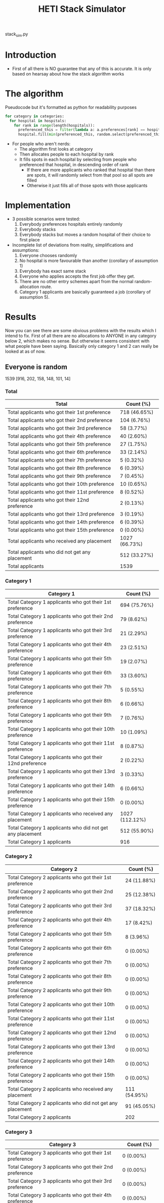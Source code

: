 #+TITLE: HETI Stack Simulator
stack_sim.py
* Introduction
- First of all there is NO guarantee that any of this is accurate. It
  is only based on hearsay about how the stack algorithm works
* The algorithm
Pseudocode but it's formatted as python for readability purposes
#+BEGIN_SRC python
for category in categories:
  for hospital in hospitals:
    for rank in range(length(hospitals)):
      preferenced_this = filter(lambda a: a.preferences[rank] == hospital and a.category == category, unallocated_applicants)
      hospital.fill(min(preferenced_this, random.select(preferenced_this, hospital.capacity)))
#+END_SRC
- For people who aren't nerds:
  - The algorithm first looks at category
  - Then allocates people to each hospital by rank
  - It fills spots in each hospital by selecting from people who preferenced that hospital, in descending order of rank
    - If there are more applicants who ranked that hospital than there are spots, it will randomly select from that pool so all spots are filled
    - Otherwise it just fills all of those spots with those applicants
* Implementation
- 3 possible scenarios were tested:
  1. Everybody preferences hospitals entirely randomly
  2. Everybody stacks
  3. Everybody stacks but moves a random hospital of their choice to
     first place
- Incomplete list of deviations from reality, simplifications and
  assumptions:
  1. Everyone chooses randomly
  2. No hospital is more favourable than another (corollary of assumption 1)
  3. Everybody has exact same stack
  4. Everyone who applies accepts the first job offer they get.
  5. There are no other entry schemes apart from the normal random-allocation route.
  6. Category 1 applicants are basically guaranteed a job (corollary
     of assumption 5).
* Results
Now you can see there are some obvious problems with the results which
I intend to fix. First of all there are no allocations to ANYONE in
any category below 2, which makes no sense. But otherwise it seems
consistent with what people have been saying. Basically only category
1 and 2 can really be looked at as of now.
** Everyone is random
1539 [916, 202, 158, 148, 101, 14]
*** Total
[[./All random Satisfied applicants.png]]
| Total                                          | Count (%)    |
|------------------------------------------------+--------------|
| Total applicants who got their 1st preference | 718 (46.65%) |
| Total applicants who got their 2nd preference | 104 (6.76%) |
| Total applicants who got their 3rd preference | 58 (3.77%) |
| Total applicants who got their 4th preference | 40 (2.60%) |
| Total applicants who got their 5th preference | 27 (1.75%) |
| Total applicants who got their 6th preference | 33 (2.14%) |
| Total applicants who got their 7th preference | 5 (0.32%) |
| Total applicants who got their 8th preference | 6 (0.39%) |
| Total applicants who got their 9th preference | 7 (0.45%) |
| Total applicants who got their 10th preference | 10 (0.65%) |
| Total applicants who got their 11st preference | 8 (0.52%) |
| Total applicants who got their 12nd preference | 2 (0.13%) |
| Total applicants who got their 13rd preference | 3 (0.19%) |
| Total applicants who got their 14th preference | 6 (0.39%) |
| Total applicants who got their 15th preference | 0 (0.00%) |
| Total applicants who received any placement | 1027 (66.73%) |
| Total applicants who did not get any placement | 512 (33.27%) |
| Total applicants | 1539 |
*** Category 1
[[./All random Satisfied applicants (category 1).png]]
| Category 1                                                | Count (%)    |
|-----------------------------------------------------------+--------------|
| Total Category 1 applicants who got their 1st preference | 694 (75.76%) |
| Total Category 1 applicants who got their 2nd preference | 79 (8.62%) |
| Total Category 1 applicants who got their 3rd preference | 21 (2.29%) |
| Total Category 1 applicants who got their 4th preference | 23 (2.51%) |
| Total Category 1 applicants who got their 5th preference | 19 (2.07%) |
| Total Category 1 applicants who got their 6th preference | 33 (3.60%) |
| Total Category 1 applicants who got their 7th preference | 5 (0.55%) |
| Total Category 1 applicants who got their 8th preference | 6 (0.66%) |
| Total Category 1 applicants who got their 9th preference | 7 (0.76%) |
| Total Category 1 applicants who got their 10th preference | 10 (1.09%) |
| Total Category 1 applicants who got their 11st preference | 8 (0.87%) |
| Total Category 1 applicants who got their 12nd preference | 2 (0.22%) |
| Total Category 1 applicants who got their 13rd preference | 3 (0.33%) |
| Total Category 1 applicants who got their 14th preference | 6 (0.66%) |
| Total Category 1 applicants who got their 15th preference | 0 (0.00%) |
| Total Category 1 applicants who received any placement | 1027 (112.12%) |
| Total Category 1 applicants who did not get any placement | 512 (55.90%) |
| Total Category 1 applicants | 916 |
*** Category 2
[[./All random Satisfied applicants (category 2).png]]
| Category 2                                                | Count (%)   |
|-----------------------------------------------------------+-------------|
| Total Category 2 applicants who got their 1st preference | 24 (11.88%) |
| Total Category 2 applicants who got their 2nd preference | 25 (12.38%) |
| Total Category 2 applicants who got their 3rd preference | 37 (18.32%) |
| Total Category 2 applicants who got their 4th preference | 17 (8.42%) |
| Total Category 2 applicants who got their 5th preference | 8 (3.96%) |
| Total Category 2 applicants who got their 6th preference | 0 (0.00%) |
| Total Category 2 applicants who got their 7th preference | 0 (0.00%) |
| Total Category 2 applicants who got their 8th preference | 0 (0.00%) |
| Total Category 2 applicants who got their 9th preference | 0 (0.00%) |
| Total Category 2 applicants who got their 10th preference | 0 (0.00%) |
| Total Category 2 applicants who got their 11st preference | 0 (0.00%) |
| Total Category 2 applicants who got their 12nd preference | 0 (0.00%) |
| Total Category 2 applicants who got their 13rd preference | 0 (0.00%) |
| Total Category 2 applicants who got their 14th preference | 0 (0.00%) |
| Total Category 2 applicants who got their 15th preference | 0 (0.00%) |
| Total Category 2 applicants who received any placement | 111 (54.95%) |
| Total Category 2 applicants who did not get any placement | 91 (45.05%) |
| Total Category 2 applicants | 202 |
*** Category 3
[[./All random Satisfied applicants (category 3).png]]
| Category 3                                                | Count (%) |
|-----------------------------------------------------------+-----------|
| Total Category 3 applicants who got their 1st preference | 0 (0.00%) |
| Total Category 3 applicants who got their 2nd preference | 0 (0.00%) |
| Total Category 3 applicants who got their 3rd preference | 0 (0.00%) |
| Total Category 3 applicants who got their 4th preference | 0 (0.00%) |
| Total Category 3 applicants who got their 5th preference | 0 (0.00%) |
| Total Category 3 applicants who got their 6th preference | 0 (0.00%) |
| Total Category 3 applicants who got their 7th preference | 0 (0.00%) |
| Total Category 3 applicants who got their 8th preference | 0 (0.00%) |
| Total Category 3 applicants who got their 9th preference | 0 (0.00%) |
| Total Category 3 applicants who got their 10th preference | 0 (0.00%) |
| Total Category 3 applicants who got their 11st preference | 0 (0.00%) |
| Total Category 3 applicants who got their 12nd preference | 0 (0.00%) |
| Total Category 3 applicants who got their 13rd preference | 0 (0.00%) |
| Total Category 3 applicants who got their 14th preference | 0 (0.00%) |
| Total Category 3 applicants who got their 15th preference | 0 (0.00%) |
| Total Category 3 applicants who received any placement | 0 (0.00%) |
| Total Category 3 applicants who did not get any placement | 158 (100.00%) |
| Total Category 3 applicants | 158 |
*** Category 4
[[./All random Satisfied applicants (category 4).png]]
| Category 4                                                | Count (%) |
|-----------------------------------------------------------+-----------|
| Total Category 4 applicants who got their 1st preference | 0 (0.00%) |
| Total Category 4 applicants who got their 2nd preference | 0 (0.00%) |
| Total Category 4 applicants who got their 3rd preference | 0 (0.00%) |
| Total Category 4 applicants who got their 4th preference | 0 (0.00%) |
| Total Category 4 applicants who got their 5th preference | 0 (0.00%) |
| Total Category 4 applicants who got their 6th preference | 0 (0.00%) |
| Total Category 4 applicants who got their 7th preference | 0 (0.00%) |
| Total Category 4 applicants who got their 8th preference | 0 (0.00%) |
| Total Category 4 applicants who got their 9th preference | 0 (0.00%) |
| Total Category 4 applicants who got their 10th preference | 0 (0.00%) |
| Total Category 4 applicants who got their 11st preference | 0 (0.00%) |
| Total Category 4 applicants who got their 12nd preference | 0 (0.00%) |
| Total Category 4 applicants who got their 13rd preference | 0 (0.00%) |
| Total Category 4 applicants who got their 14th preference | 0 (0.00%) |
| Total Category 4 applicants who got their 15th preference | 0 (0.00%) |
| Total Category 4 applicants who received any placement | 0 (0.00%) |
| Total Category 4 applicants who did not get any placement | 148 (100.00%) |
| Total Category 4 applicants | 148 |
*** Category 5
[[./All random Satisfied applicants (category 5).png]]
| Category 5                                                | Count (%) |
|-----------------------------------------------------------+-----------|
| Total Category 5 applicants who got their 1st preference | 0 (0.00%) |
| Total Category 5 applicants who got their 2nd preference | 0 (0.00%) |
| Total Category 5 applicants who got their 3rd preference | 0 (0.00%) |
| Total Category 5 applicants who got their 4th preference | 0 (0.00%) |
| Total Category 5 applicants who got their 5th preference | 0 (0.00%) |
| Total Category 5 applicants who got their 6th preference | 0 (0.00%) |
| Total Category 5 applicants who got their 7th preference | 0 (0.00%) |
| Total Category 5 applicants who got their 8th preference | 0 (0.00%) |
| Total Category 5 applicants who got their 9th preference | 0 (0.00%) |
| Total Category 5 applicants who got their 10th preference | 0 (0.00%) |
| Total Category 5 applicants who got their 11st preference | 0 (0.00%) |
| Total Category 5 applicants who got their 12nd preference | 0 (0.00%) |
| Total Category 5 applicants who got their 13rd preference | 0 (0.00%) |
| Total Category 5 applicants who got their 14th preference | 0 (0.00%) |
| Total Category 5 applicants who got their 15th preference | 0 (0.00%) |
| Total Category 5 applicants who received any placement | 0 (0.00%) |
| Total Category 5 applicants who did not get any placement | 101 (100.00%) |
| Total Category 5 applicants | 101 |
*** Category 6
[[./All random Satisfied applicants (category 6).png]]
| Category 6                                                | Count (%) |
|-----------------------------------------------------------+-----------|
| Total Category 6 applicants who got their 1st preference | 0 (0.00%) |
| Total Category 6 applicants who got their 2nd preference | 0 (0.00%) |
| Total Category 6 applicants who got their 3rd preference | 0 (0.00%) |
| Total Category 6 applicants who got their 4th preference | 0 (0.00%) |
| Total Category 6 applicants who got their 5th preference | 0 (0.00%) |
| Total Category 6 applicants who got their 6th preference | 0 (0.00%) |
| Total Category 6 applicants who got their 7th preference | 0 (0.00%) |
| Total Category 6 applicants who got their 8th preference | 0 (0.00%) |
| Total Category 6 applicants who got their 9th preference | 0 (0.00%) |
| Total Category 6 applicants who got their 10th preference | 0 (0.00%) |
| Total Category 6 applicants who got their 11st preference | 0 (0.00%) |
| Total Category 6 applicants who got their 12nd preference | 0 (0.00%) |
| Total Category 6 applicants who got their 13rd preference | 0 (0.00%) |
| Total Category 6 applicants who got their 14th preference | 0 (0.00%) |
| Total Category 6 applicants who got their 15th preference | 0 (0.00%) |
| Total Category 6 applicants who received any placement | 0 (0.00%) |
| Total Category 6 applicants who did not get any placement | 14 (100.00%) |
| Total Category 6 applicants | 14 |
** Everyone stacks
*** Total
[[./All stack Satisfied applicants.png]]
| Total                                          | n (%)       |
|------------------------------------------------+-------------|
| Total applicants who got their 1st preference | 64 (4.16%) |
| Total applicants who got their 2nd preference | 71 (4.61%) |
| Total applicants who got their 3rd preference | 51 (3.31%) |
| Total applicants who got their 4th preference | 54 (3.51%) |
| Total applicants who got their 5th preference | 49 (3.18%) |
| Total applicants who got their 6th preference | 76 (4.94%) |
| Total applicants who got their 7th preference | 121 (7.86%) |
| Total applicants who got their 8th preference | 40 (2.60%) |
| Total applicants who got their 9th preference | 125 (8.12%) |
| Total applicants who got their 10th preference | 74 (4.81%) |
| Total applicants who got their 11st preference | 51 (3.31%) |
| Total applicants who got their 12nd preference | 68 (4.42%) |
| Total applicants who got their 13rd preference | 66 (4.29%) |
| Total applicants who got their 14th preference | 63 (4.09%) |
| Total applicants who got their 15th preference | 54 (3.51%) |
| Total applicants who received any placement | 1027 (66.73%) |
| Total applicants who did not get any placement | 512 (33.27%) |
| Total applicants | 1539 |
*** Category 1
[[./All stack Satisfied applicants (category 1).png]]
| Total                                                     | n (%)        |
|-----------------------------------------------------------+--------------|
| Total Category 1 applicants who got their 1st preference | 64 (6.99%) |
| Total Category 1 applicants who got their 2nd preference | 71 (7.75%) |
| Total Category 1 applicants who got their 3rd preference | 51 (5.57%) |
| Total Category 1 applicants who got their 4th preference | 54 (5.90%) |
| Total Category 1 applicants who got their 5th preference | 49 (5.35%) |
| Total Category 1 applicants who got their 6th preference | 76 (8.30%) |
| Total Category 1 applicants who got their 7th preference | 121 (13.21%) |
| Total Category 1 applicants who got their 8th preference | 40 (4.37%) |
| Total Category 1 applicants who got their 9th preference | 125 (13.65%) |
| Total Category 1 applicants who got their 10th preference | 74 (8.08%) |
| Total Category 1 applicants who got their 11st preference | 51 (5.57%) |
| Total Category 1 applicants who got their 12nd preference | 68 (7.42%) |
| Total Category 1 applicants who got their 13rd preference | 66 (7.21%) |
| Total Category 1 applicants who got their 14th preference | 6 (0.66%) |
| Total Category 1 applicants who got their 15th preference | 0 (0.00%) |
| Total Category 1 applicants who received any placement | 1027 (112.12%) |
| Total Category 1 applicants who did not get any placement | 512 (55.90%) |
| Total Category 1 applicants | 916 |
*** Category 2
[[./All stack Satisfied applicants (category 2).png]]
| Total                                                     | n (%)       |
|-----------------------------------------------------------+-------------|
| Total Category 2 applicants who got their 1st preference | 0 (0.00%) |
| Total Category 2 applicants who got their 2nd preference | 0 (0.00%) |
| Total Category 2 applicants who got their 3rd preference | 0 (0.00%) |
| Total Category 2 applicants who got their 4th preference | 0 (0.00%) |
| Total Category 2 applicants who got their 5th preference | 0 (0.00%) |
| Total Category 2 applicants who got their 6th preference | 0 (0.00%) |
| Total Category 2 applicants who got their 7th preference | 0 (0.00%) |
| Total Category 2 applicants who got their 8th preference | 0 (0.00%) |
| Total Category 2 applicants who got their 9th preference | 0 (0.00%) |
| Total Category 2 applicants who got their 10th preference | 0 (0.00%) |
| Total Category 2 applicants who got their 11st preference | 0 (0.00%) |
| Total Category 2 applicants who got their 12nd preference | 0 (0.00%) |
| Total Category 2 applicants who got their 13rd preference | 0 (0.00%) |
| Total Category 2 applicants who got their 14th preference | 57 (28.22%) |
| Total Category 2 applicants who got their 15th preference | 54 (26.73%) |
| Total Category 2 applicants who received any placement | 111 (54.95%) |
| Total Category 2 applicants who did not get any placement | 91 (45.05%) |
| Total Category 2 applicants | 202 |
*** Category 3
[[./All stack Satisfied applicants (category 3).png]]
| Total                                                     | n (%)     |
|-----------------------------------------------------------+-----------|
| Total Category 3 applicants who got their 1st preference | 0 (0.00%) |
| Total Category 3 applicants who got their 2nd preference | 0 (0.00%) |
| Total Category 3 applicants who got their 3rd preference | 0 (0.00%) |
| Total Category 3 applicants who got their 4th preference | 0 (0.00%) |
| Total Category 3 applicants who got their 5th preference | 0 (0.00%) |
| Total Category 3 applicants who got their 6th preference | 0 (0.00%) |
| Total Category 3 applicants who got their 7th preference | 0 (0.00%) |
| Total Category 3 applicants who got their 8th preference | 0 (0.00%) |
| Total Category 3 applicants who got their 9th preference | 0 (0.00%) |
| Total Category 3 applicants who got their 10th preference | 0 (0.00%) |
| Total Category 3 applicants who got their 11st preference | 0 (0.00%) |
| Total Category 3 applicants who got their 12nd preference | 0 (0.00%) |
| Total Category 3 applicants who got their 13rd preference | 0 (0.00%) |
| Total Category 3 applicants who got their 14th preference | 0 (0.00%) |
| Total Category 3 applicants who got their 15th preference | 0 (0.00%) |
| Total Category 3 applicants who received any placement | 0 (0.00%) |
| Total Category 3 applicants who did not get any placement | 158 (100.00%) |
| Total Category 3 applicants | 158 |
*** Category 4
[[./All stack Satisfied applicants (category 4).png]]
| Total                                                     | n (%)     |
|-----------------------------------------------------------+-----------|
| Total Category 4 applicants who got their 1st preference | 0 (0.00%) |
| Total Category 4 applicants who got their 2nd preference | 0 (0.00%) |
| Total Category 4 applicants who got their 3rd preference | 0 (0.00%) |
| Total Category 4 applicants who got their 4th preference | 0 (0.00%) |
| Total Category 4 applicants who got their 5th preference | 0 (0.00%) |
| Total Category 4 applicants who got their 6th preference | 0 (0.00%) |
| Total Category 4 applicants who got their 7th preference | 0 (0.00%) |
| Total Category 4 applicants who got their 8th preference | 0 (0.00%) |
| Total Category 4 applicants who got their 9th preference | 0 (0.00%) |
| Total Category 4 applicants who got their 10th preference | 0 (0.00%) |
| Total Category 4 applicants who got their 11st preference | 0 (0.00%) |
| Total Category 4 applicants who got their 12nd preference | 0 (0.00%) |
| Total Category 4 applicants who got their 13rd preference | 0 (0.00%) |
| Total Category 4 applicants who got their 14th preference | 0 (0.00%) |
| Total Category 4 applicants who got their 15th preference | 0 (0.00%) |
| Total Category 4 applicants who received any placement | 0 (0.00%) |
| Total Category 4 applicants who did not get any placement | 148 (100.00%) |
| Total Category 4 applicants | 148 |

*** Category 5
[[./All stack Satisfied applicants (category 5).png]]
| Total                                                     | n (%)     |
|-----------------------------------------------------------+-----------|
| Total Category 5 applicants who got their 1st preference | 0 (0.00%) |
| Total Category 5 applicants who got their 2nd preference | 0 (0.00%) |
| Total Category 5 applicants who got their 3rd preference | 0 (0.00%) |
| Total Category 5 applicants who got their 4th preference | 0 (0.00%) |
| Total Category 5 applicants who got their 5th preference | 0 (0.00%) |
| Total Category 5 applicants who got their 6th preference | 0 (0.00%) |
| Total Category 5 applicants who got their 7th preference | 0 (0.00%) |
| Total Category 5 applicants who got their 8th preference | 0 (0.00%) |
| Total Category 5 applicants who got their 9th preference | 0 (0.00%) |
| Total Category 5 applicants who got their 10th preference | 0 (0.00%) |
| Total Category 5 applicants who got their 11st preference | 0 (0.00%) |
| Total Category 5 applicants who got their 12nd preference | 0 (0.00%) |
| Total Category 5 applicants who got their 13rd preference | 0 (0.00%) |
| Total Category 5 applicants who got their 14th preference | 0 (0.00%) |
| Total Category 5 applicants who got their 15th preference | 0 (0.00%) |
| Total Category 5 applicants who received any placement | 0 (0.00%) |
| Total Category 5 applicants who did not get any placement | 101 (100.00%) |
| Total Category 5 applicants | 101 |
*** Category 6
[[./All stack Satisfied applicants (category 6).png]]
| Total                                                     | n (%)     |
|-----------------------------------------------------------+-----------|
| Total Category 6 applicants who got their 1st preference | 0 (0.00%) |
| Total Category 6 applicants who got their 2nd preference | 0 (0.00%) |
| Total Category 6 applicants who got their 3rd preference | 0 (0.00%) |
| Total Category 6 applicants who got their 4th preference | 0 (0.00%) |
| Total Category 6 applicants who got their 5th preference | 0 (0.00%) |
| Total Category 6 applicants who got their 6th preference | 0 (0.00%) |
| Total Category 6 applicants who got their 7th preference | 0 (0.00%) |
| Total Category 6 applicants who got their 8th preference | 0 (0.00%) |
| Total Category 6 applicants who got their 9th preference | 0 (0.00%) |
| Total Category 6 applicants who got their 10th preference | 0 (0.00%) |
| Total Category 6 applicants who got their 11st preference | 0 (0.00%) |
| Total Category 6 applicants who got their 12nd preference | 0 (0.00%) |
| Total Category 6 applicants who got their 13rd preference | 0 (0.00%) |
| Total Category 6 applicants who got their 14th preference | 0 (0.00%) |
| Total Category 6 applicants who got their 15th preference | 0 (0.00%) |
| Total Category 6 applicants who received any placement | 0 (0.00%) |
| Total Category 6 applicants who did not get any placement | 14 (100.00%) |
| Total Category 6 applicants | 14 |
** Everyone stacks but moves a random to first
*** Total
[[./All stack with random top Satisfied applicants.png]]
| Total                                          | Count (%)    |
|------------------------------------------------+--------------|
| Total applicants who got their 1st preference | 739 (48.02%) |
| Total applicants who got their 2nd preference | 0 (0.00%) |
| Total applicants who got their 3rd preference | 0 (0.00%) |
| Total applicants who got their 4th preference | 2 (0.13%) |
| Total applicants who got their 5th preference | 9 (0.58%) |
| Total applicants who got their 6th preference | 13 (0.84%) |
| Total applicants who got their 7th preference | 0 (0.00%) |
| Total applicants who got their 8th preference | 14 (0.91%) |
| Total applicants who got their 9th preference | 0 (0.00%) |
| Total applicants who got their 10th preference | 0 (0.00%) |
| Total applicants who got their 11st preference | 11 (0.71%) |
| Total applicants who got their 12nd preference | 12 (0.78%) |
| Total applicants who got their 13rd preference | 62 (4.03%) |
| Total applicants who got their 14th preference | 125 (8.12%) |
| Total applicants who got their 15th preference | 40 (2.60%) |
| Total applicants who received any placement | 1027 (66.73%) |
| Total applicants who did not get any placement | 512 (33.27%) |
| Total applicants | 1539 |
*** Category 1
[[./All stack with random top Satisfied applicants (category 1).png]]
| Category 1                                                | Count (%)    |
|-----------------------------------------------------------+--------------|
| Total Category 1 applicants who got their 1st preference | 712 (77.73%) |
| Total Category 1 applicants who got their 2nd preference | 0 (0.00%) |
| Total Category 1 applicants who got their 3rd preference | 0 (0.00%) |
| Total Category 1 applicants who got their 4th preference | 2 (0.22%) |
| Total Category 1 applicants who got their 5th preference | 9 (0.98%) |
| Total Category 1 applicants who got their 6th preference | 13 (1.42%) |
| Total Category 1 applicants who got their 7th preference | 0 (0.00%) |
| Total Category 1 applicants who got their 8th preference | 14 (1.53%) |
| Total Category 1 applicants who got their 9th preference | 0 (0.00%) |
| Total Category 1 applicants who got their 10th preference | 0 (0.00%) |
| Total Category 1 applicants who got their 11st preference | 11 (1.20%) |
| Total Category 1 applicants who got their 12nd preference | 12 (1.31%) |
| Total Category 1 applicants who got their 13rd preference | 62 (6.77%) |
| Total Category 1 applicants who got their 14th preference | 78 (8.52%) |
| Total Category 1 applicants who got their 15th preference | 3 (0.33%) |
| Total Category 1 applicants who received any placement | 1027 (112.12%) |
| Total Category 1 applicants who did not get any placement | 512 (55.90%) |
| Total Category 1 applicants | 916 |
*** Category 2
[[./All stack with random top Satisfied applicants (category 2).png]]
| Category 2                                                | Count (%)   |
|-----------------------------------------------------------+-------------|
| Total Category 2 applicants who got their 1st preference | 27 (13.37%) |
| Total Category 2 applicants who got their 2nd preference | 0 (0.00%) |
| Total Category 2 applicants who got their 3rd preference | 0 (0.00%) |
| Total Category 2 applicants who got their 4th preference | 0 (0.00%) |
| Total Category 2 applicants who got their 5th preference | 0 (0.00%) |
| Total Category 2 applicants who got their 6th preference | 0 (0.00%) |
| Total Category 2 applicants who got their 7th preference | 0 (0.00%) |
| Total Category 2 applicants who got their 8th preference | 0 (0.00%) |
| Total Category 2 applicants who got their 9th preference | 0 (0.00%) |
| Total Category 2 applicants who got their 10th preference | 0 (0.00%) |
| Total Category 2 applicants who got their 11st preference | 0 (0.00%) |
| Total Category 2 applicants who got their 12nd preference | 0 (0.00%) |
| Total Category 2 applicants who got their 13rd preference | 0 (0.00%) |
| Total Category 2 applicants who got their 14th preference | 47 (23.27%) |
| Total Category 2 applicants who got their 15th preference | 37 (18.32%) |
| Total Category 2 applicants who received any placement | 111 (54.95%) |
| Total Category 2 applicants who did not get any placement | 91 (45.05%) |
| Total Category 2 applicants | 202 |
*** Category 3
[[./All stack with random top Satisfied applicants (category 3).png]]
| Category 3                                                | Count (%) |
|-----------------------------------------------------------+-----------|
| Total Category 3 applicants who got their 1st preference | 0 (0.00%) |
| Total Category 3 applicants who got their 2nd preference | 0 (0.00%) |
| Total Category 3 applicants who got their 3rd preference | 0 (0.00%) |
| Total Category 3 applicants who got their 4th preference | 0 (0.00%) |
| Total Category 3 applicants who got their 5th preference | 0 (0.00%) |
| Total Category 3 applicants who got their 6th preference | 0 (0.00%) |
| Total Category 3 applicants who got their 7th preference | 0 (0.00%) |
| Total Category 3 applicants who got their 8th preference | 0 (0.00%) |
| Total Category 3 applicants who got their 9th preference | 0 (0.00%) |
| Total Category 3 applicants who got their 10th preference | 0 (0.00%) |
| Total Category 3 applicants who got their 11st preference | 0 (0.00%) |
| Total Category 3 applicants who got their 12nd preference | 0 (0.00%) |
| Total Category 3 applicants who got their 13rd preference | 0 (0.00%) |
| Total Category 3 applicants who got their 14th preference | 0 (0.00%) |
| Total Category 3 applicants who got their 15th preference | 0 (0.00%) |
| Total Category 3 applicants who received any placement | 0 (0.00%) |
| Total Category 3 applicants who did not get any placement | 158 (100.00%) |
| Total Category 3 applicants | 158 |
*** Category 4
[[./All stack with random top Satisfied applicants (category 4).png]]
| Category 4                                                | Count (%) |
|-----------------------------------------------------------+-----------|
| Total Category 4 applicants who got their 1st preference | 0 (0.00%) |
| Total Category 4 applicants who got their 2nd preference | 0 (0.00%) |
| Total Category 4 applicants who got their 3rd preference | 0 (0.00%) |
| Total Category 4 applicants who got their 4th preference | 0 (0.00%) |
| Total Category 4 applicants who got their 5th preference | 0 (0.00%) |
| Total Category 4 applicants who got their 6th preference | 0 (0.00%) |
| Total Category 4 applicants who got their 7th preference | 0 (0.00%) |
| Total Category 4 applicants who got their 8th preference | 0 (0.00%) |
| Total Category 4 applicants who got their 9th preference | 0 (0.00%) |
| Total Category 4 applicants who got their 10th preference | 0 (0.00%) |
| Total Category 4 applicants who got their 11st preference | 0 (0.00%) |
| Total Category 4 applicants who got their 12nd preference | 0 (0.00%) |
| Total Category 4 applicants who got their 13rd preference | 0 (0.00%) |
| Total Category 4 applicants who got their 14th preference | 0 (0.00%) |
| Total Category 4 applicants who got their 15th preference | 0 (0.00%) |
| Total Category 4 applicants who received any placement | 0 (0.00%) |
| Total Category 4 applicants who did not get any placement | 148 (100.00%) |
| Total Category 4 applicants | 148 |
*** Category 5
[[./All stack with random top Satisfied applicants (category 5).png]]
| Category 5                                                | Count (%) |
|-----------------------------------------------------------+-----------|
| Total Category 5 applicants who got their 1st preference | 0 (0.00%) |
| Total Category 5 applicants who got their 2nd preference | 0 (0.00%) |
| Total Category 5 applicants who got their 3rd preference | 0 (0.00%) |
| Total Category 5 applicants who got their 4th preference | 0 (0.00%) |
| Total Category 5 applicants who got their 5th preference | 0 (0.00%) |
| Total Category 5 applicants who got their 6th preference | 0 (0.00%) |
| Total Category 5 applicants who got their 7th preference | 0 (0.00%) |
| Total Category 5 applicants who got their 8th preference | 0 (0.00%) |
| Total Category 5 applicants who got their 9th preference | 0 (0.00%) |
| Total Category 5 applicants who got their 10th preference | 0 (0.00%) |
| Total Category 5 applicants who got their 11st preference | 0 (0.00%) |
| Total Category 5 applicants who got their 12nd preference | 0 (0.00%) |
| Total Category 5 applicants who got their 13rd preference | 0 (0.00%) |
| Total Category 5 applicants who got their 14th preference | 0 (0.00%) |
| Total Category 5 applicants who got their 15th preference | 0 (0.00%) |
| Total Category 5 applicants who received any placement | 0 (0.00%) |
| Total Category 5 applicants who did not get any placement | 101 (100.00%) |
| Total Category 5 applicants | 101 |
*** Category 6
[[./All stack with random top Satisfied applicants (category 6).png]]
| Category 6                                                | Count (%) |
|-----------------------------------------------------------+-----------|
| Total Category 6 applicants who got their 1st preference | 0 (0.00%) |
| Total Category 6 applicants who got their 2nd preference | 0 (0.00%) |
| Total Category 6 applicants who got their 3rd preference | 0 (0.00%) |
| Total Category 6 applicants who got their 4th preference | 0 (0.00%) |
| Total Category 6 applicants who got their 5th preference | 0 (0.00%) |
| Total Category 6 applicants who got their 6th preference | 0 (0.00%) |
| Total Category 6 applicants who got their 7th preference | 0 (0.00%) |
| Total Category 6 applicants who got their 8th preference | 0 (0.00%) |
| Total Category 6 applicants who got their 9th preference | 0 (0.00%) |
| Total Category 6 applicants who got their 10th preference | 0 (0.00%) |
| Total Category 6 applicants who got their 11st preference | 0 (0.00%) |
| Total Category 6 applicants who got their 12nd preference | 0 (0.00%) |
| Total Category 6 applicants who got their 13rd preference | 0 (0.00%) |
| Total Category 6 applicants who got their 14th preference | 0 (0.00%) |
| Total Category 6 applicants who got their 15th preference | 0 (0.00%) |
| Total Category 6 applicants who received any placement | 0 (0.00%) |
| Total Category 6 applicants who did not get any placement | 14 (100.00%) |
| Total Category 6 applicants | 14 |
* Brief discussion of results
- The most favourable outcomes result when you use the stack but move
  a random hospital to first (i.e. choose whatever your favourite
  hospital is as preference 1, but keep the stack otherwise)
- It is also consistent with the following observations:
  - "The last 4 are the most important" - sort of. Under simulation 2
    and 3, a proportionally larger number of people are being shafted
    to the bottom.
  - "Stacking hurts your chances of getting to preferences 1-6"
    (HETI, 2020) - true wherever stacking is used.
- If this is indeed HETI's algorithm, satisfaction appears to be
  maximised under strategy 3
- There are a lot of deviations between this simulation and the
  actual data produced by HETI.
  - Not only do I not have all the information to make this simulation
    completely accurate, I did not factor in for all the other entry
    pathways and schemes. That's why the simulation output is so
    hilariously bad when it comes to anyone below category 1
* What should you do?
- Depends on what you want lmao
- There is not enough data to draw any definitive conclusions yet
- My code could be wrong, feel free to fork me/submit a pull request
  if you have something to add
* TODO Future directions
- [ ] Significance analysis of results
- [ ] Fix the algorithm so it's more consistent with the real data
- [ ] Implement more scenarios e.g. some people stack, some people
  random
- [ ] More data is needed to make this more accurate e.g. how many
  people preference each hospital in what order every year?
- [ ] Analyse any strategic advantage of stacking vs random selection
* Sources
- I based my data on the AMSA Internship Guide[fn:1] and HETI's Annual Report[fn:2]

* Footnotes

[fn:2] https://www.heti.nsw.gov.au/__data/assets/pdf_file/0019/485002/Annual-Report-for-Medical-Graduate-Recruitment-for-the-2019-Clinical-Year.PDF 

[fn:1] https://www.amsa.org.au/sites/amsa.org.au/files/Internship%20Guide%202019%20Final.pdf

